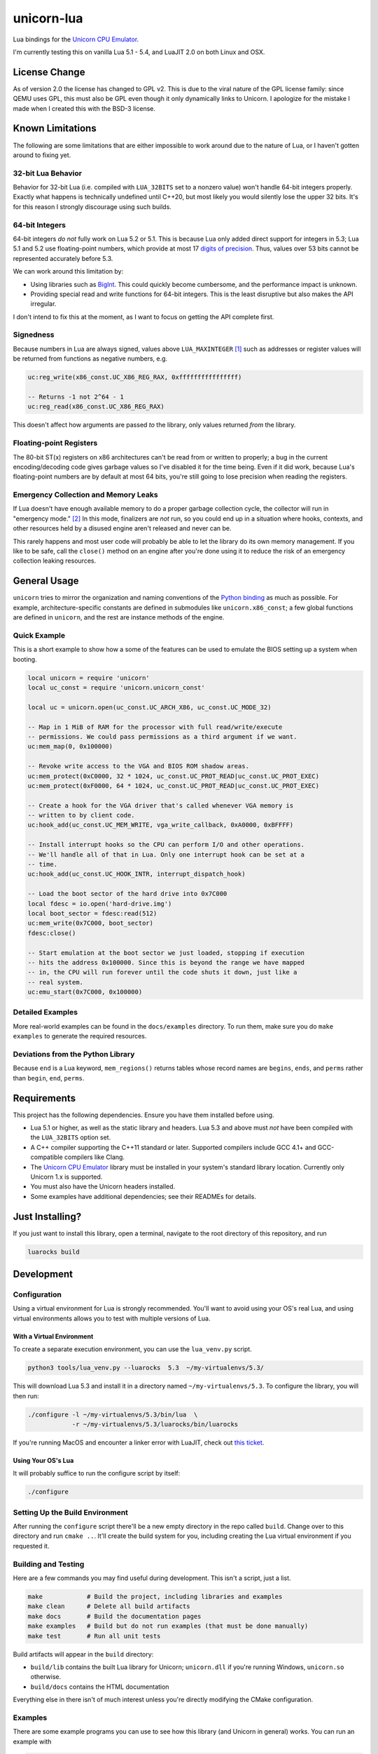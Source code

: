unicorn-lua
===========

|build-status| |lua-versions| |platforms|

.. |build-status| image:: https://travis-ci.com/dargueta/unicorn-lua.svg?branch=master
   :alt: Build status
   :target: https://travis-ci.com/dargueta/unicorn-lua

.. |lua-versions| image:: https://img.shields.io/badge/lua-5.1%20%7C%205.2%20%7C%205.3%20%7C%205.4%20%7C%20LuaJIT2.0-blue
   :alt: Lua versions
   :target: https://www.lua.org

.. |platforms| image:: https://img.shields.io/badge/platform-linux%20%7C%20macos
   :alt: Supported platforms

Lua bindings for the `Unicorn CPU Emulator`_.

I'm currently testing this on vanilla Lua 5.1 - 5.4, and LuaJIT 2.0 on both Linux
and OSX.

License Change
--------------

As of version 2.0 the license has changed to GPL v2. This is due to the viral
nature of the GPL license family: since QEMU uses GPL, this must also be GPL
even though it only dynamically links to Unicorn. I apologize for the mistake I
made when I created this with the BSD-3 license.

Known Limitations
-----------------

The following are some limitations that are either impossible to work around due
to the nature of Lua, or I haven't gotten around to fixing yet.

32-bit Lua Behavior
~~~~~~~~~~~~~~~~~~~

Behavior for 32-bit Lua (i.e. compiled with ``LUA_32BITS`` set to a nonzero value)
won't handle 64-bit integers properly. Exactly what happens is technically
undefined until C++20, but most likely you would silently lose the upper 32 bits.
It's for this reason I strongly discourage using such builds.

64-bit Integers
~~~~~~~~~~~~~~~

64-bit integers *do not* fully work on Lua 5.2 or 5.1. This is because Lua only
added direct support for integers in 5.3; Lua 5.1 and 5.2 use floating-point
numbers, which provide at most 17 `digits of precision`_. Thus, values over 53
bits cannot be represented accurately before 5.3.

We can work around this limitation by:

* Using libraries such as `BigInt`_. This could quickly become cumbersome, and
  the performance impact is unknown.
* Providing special read and write functions for 64-bit integers. This is the
  least disruptive but also makes the API irregular.

I don't intend to fix this at the moment, as I want to focus on getting the API
complete first.

.. _BigInt: https://luarocks.org/modules/jorj/bigint
.. _digits of precision: https://en.wikipedia.org/wiki/Double-precision_floating-point_format

Signedness
~~~~~~~~~~

Because numbers in Lua are always signed, values above ``LUA_MAXINTEGER`` [1]_
such as addresses or register values will be returned from functions as negative
numbers, e.g.

.. code-block:: lua

    uc:reg_write(x86_const.UC_X86_REG_RAX, 0xffffffffffffffff)

    -- Returns -1 not 2^64 - 1
    uc:reg_read(x86_const.UC_X86_REG_RAX)

This doesn't affect how arguments are passed *to* the library, only values returned
*from* the library.

Floating-point Registers
~~~~~~~~~~~~~~~~~~~~~~~~

The 80-bit ST(x) registers on x86 architectures can't be read from or written to
properly; a bug in the current encoding/decoding code gives garbage values so I've
disabled it for the time being. Even if it did work, because Lua's floating-point
numbers are by default at most 64 bits, you're still going to lose precision when
reading the registers.


Emergency Collection and Memory Leaks
~~~~~~~~~~~~~~~~~~~~~~~~~~~~~~~~~~~~~

If Lua doesn't have enough available memory to do a proper garbage collection
cycle, the collector will run in "emergency mode." [2]_ In this mode, finalizers
are *not* run, so you could end up in a situation where hooks, contexts, and
other resources held by a disused engine aren't released and never can be.

This rarely happens and most user code will probably be able to let the library
do its own memory management. If you like to be safe, call the ``close()`` method
on an engine after you're done using it to reduce the risk of an emergency
collection leaking resources.

General Usage
-------------

``unicorn`` tries to mirror the organization and naming conventions of the
`Python binding`_ as much as possible. For example, architecture-specific
constants are defined in submodules like ``unicorn.x86_const``; a few global
functions are defined in ``unicorn``, and the rest are instance methods of the
engine.

.. _Python binding: http://www.unicorn-engine.org/docs/tutorial.html

Quick Example
~~~~~~~~~~~~~

This is a short example to show how a some of the features can be used to emulate
the BIOS setting up a system when booting.

.. code-block:: lua

    local unicorn = require 'unicorn'
    local uc_const = require 'unicorn.unicorn_const'

    local uc = unicorn.open(uc_const.UC_ARCH_X86, uc_const.UC_MODE_32)

    -- Map in 1 MiB of RAM for the processor with full read/write/execute
    -- permissions. We could pass permissions as a third argument if we want.
    uc:mem_map(0, 0x100000)

    -- Revoke write access to the VGA and BIOS ROM shadow areas.
    uc:mem_protect(0xC0000, 32 * 1024, uc_const.UC_PROT_READ|uc_const.UC_PROT_EXEC)
    uc:mem_protect(0xF0000, 64 * 1024, uc_const.UC_PROT_READ|uc_const.UC_PROT_EXEC)

    -- Create a hook for the VGA driver that's called whenever VGA memory is
    -- written to by client code.
    uc:hook_add(uc_const.UC_MEM_WRITE, vga_write_callback, 0xA0000, 0xBFFFF)

    -- Install interrupt hooks so the CPU can perform I/O and other operations.
    -- We'll handle all of that in Lua. Only one interrupt hook can be set at a
    -- time.
    uc:hook_add(uc_const.UC_HOOK_INTR, interrupt_dispatch_hook)

    -- Load the boot sector of the hard drive into 0x7C000
    local fdesc = io.open('hard-drive.img')
    local boot_sector = fdesc:read(512)
    uc:mem_write(0x7C000, boot_sector)
    fdesc:close()

    -- Start emulation at the boot sector we just loaded, stopping if execution
    -- hits the address 0x100000. Since this is beyond the range we have mapped
    -- in, the CPU will run forever until the code shuts it down, just like a
    -- real system.
    uc:emu_start(0x7C000, 0x100000)


Detailed Examples
~~~~~~~~~~~~~~~~~

More real-world examples can be found in the ``docs/examples`` directory. To run
them, make sure you do ``make examples`` to generate the required resources.


Deviations from the Python Library
~~~~~~~~~~~~~~~~~~~~~~~~~~~~~~~~~~

Because ``end`` is a Lua keyword, ``mem_regions()`` returns tables whose record
names are ``begins``, ``ends``, and ``perms`` rather than ``begin``, ``end``,
``perms``.

Requirements
------------

This project has the following dependencies. Ensure you have them installed
before using.

* Lua 5.1 or higher, as well as the static library and headers. Lua 5.3 and above
  must *not* have been compiled with the ``LUA_32BITS`` option set.
* A C++ compiler supporting the C++11 standard or later. Supported compilers include
  GCC 4.1+ and GCC-compatible compilers like Clang.
* The `Unicorn CPU Emulator`_ library must be installed in your system's standard
  library location. Currently only Unicorn 1.x is supported.
* You must also have the Unicorn headers installed.
* Some examples have additional dependencies; see their READMEs for details.

Just Installing?
----------------

If you just want to install this library, open a terminal, navigate to the root
directory of this repository, and run

.. code-block:: sh

    luarocks build


Development
-----------

Configuration
~~~~~~~~~~~~~

Using a virtual environment for Lua is strongly recommended. You'll want to avoid
using your OS's real Lua, and using virtual environments allows you to test with
multiple versions of Lua.

With a Virtual Environment
^^^^^^^^^^^^^^^^^^^^^^^^^^

To create a separate execution environment, you can use the ``lua_venv.py``
script.

.. code-block:: sh

    python3 tools/lua_venv.py --luarocks  5.3  ~/my-virtualenvs/5.3/

This will download Lua 5.3 and install it in a directory named ``~/my-virtualenvs/5.3``.
To configure the library, you will then run:

.. code-block:: sh

    ./configure -l ~/my-virtualenvs/5.3/bin/lua  \
                -r ~/my-virtualenvs/5.3/luarocks/bin/luarocks

If you're running MacOS and encounter a linker error with LuaJIT, check out
`this ticket <https://github.com/LuaJIT/LuaJIT/issues/449>`_.

Using Your OS's Lua
^^^^^^^^^^^^^^^^^^^

It will probably suffice to run the configure script by itself:

.. code-block:: sh

    ./configure


Setting Up the Build Environment
~~~~~~~~~~~~~~~~~~~~~~~~~~~~~~~~

After running the ``configure`` script there'll be a new empty directory in the
repo called ``build``. Change over to this directory and run ``cmake ..``. It'll
create the build system for you, including creating the Lua virtual environment
if you requested it.

Building and Testing
~~~~~~~~~~~~~~~~~~~~

Here are a few commands you may find useful during development. This isn't a
script, just a list.

.. code-block:: sh

    make            # Build the project, including libraries and examples
    make clean      # Delete all build artifacts
    make docs       # Build the documentation pages
    make examples   # Build but do not run examples (that must be done manually)
    make test       # Run all unit tests

Build artifacts will appear in the ``build`` directory:

* ``build/lib`` contains the built Lua library for Unicorn; ``unicorn.dll`` if
  you're running Windows, ``unicorn.so`` otherwise.
* ``build/docs`` contains the HTML documentation

Everything else in there isn't of much interest unless you're directly modifying
the CMake configuration.

Examples
~~~~~~~~

There are some example programs you can use to see how this library (and Unicorn
in general) works. You can run an example with

.. code-block:: sh

    make run_example EXAMPLE=name

``name`` is the name of the directory the example is in, e.g. ``disk_io`` or
``cmos_time``.

License
-------

See NOTICE.txt and LICENSE.txt for details. I'm legally required to release this
under GPL 2+ due to QEMU's license, so please don't ask me to change this to MIT
or 3-clause BSD. Sorry.


**Footnotes**

.. [1] Typically 2\ :sup:`63` - 1 on 64-bit machines and 2\ :sup:`31` - 1 on
       32-bit machines.
.. [2] *Programming in Lua*, 4th Edition, page 233.

.. _cmake: https://cmake.org
.. _Unicorn CPU Emulator: http://www.unicorn-engine.org
.. _New BSD License: https://opensource.org/licenses/BSD-3-Clause
.. _pyenv: https://github.com/pyenv/pyenv
.. _pipenv: https://docs.pipenv.org/en/latest
